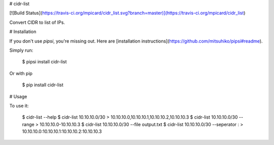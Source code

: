 # cidr-list

[![Build Status](https://travis-ci.org/mpicard/cidr_list.svg?branch=master)](https://travis-ci.org/mpicard/cidr_list)

Convert CIDR to list of IPs.


# Installation

If you don't use `pipsi`, you're missing out.
Here are [installation instructions](https://github.com/mitsuhiko/pipsi#readme).

Simply run:

    $ pipsi install cidr-list

Or with pip

    $ pip install cidr-list


# Usage

To use it:

    $ cidr-list --help
    $ cidr-list 10.10.10.0/30
    > 10.10.10.0,10.10.10.1,10.10.10.2,10.10.10.3
    $ cidr-list 10.10.10.0/30 --range
    > 10.10.10.0-10.10.10.3
    $ cidr-list 10.10.10.0/30 --file output.txt
    $ cidr-list 10.10.10.0/30 --seperator :
    > 10.10.10.0:10.10.10.1:10.10.10.2:10.10.10.3


